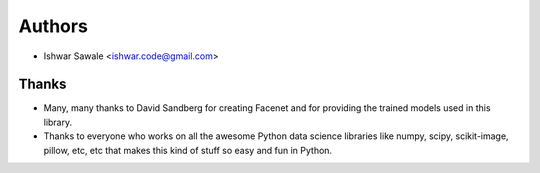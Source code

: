 =======
Authors
=======

* Ishwar Sawale <ishwar.code@gmail.com>

Thanks
------

* Many, many thanks to David Sandberg
  for creating Facenet and for providing the trained models used in this library.
* Thanks to everyone who works on all the awesome Python data science libraries like numpy, scipy, scikit-image,
  pillow, etc, etc that makes this kind of stuff so easy and fun in Python.
